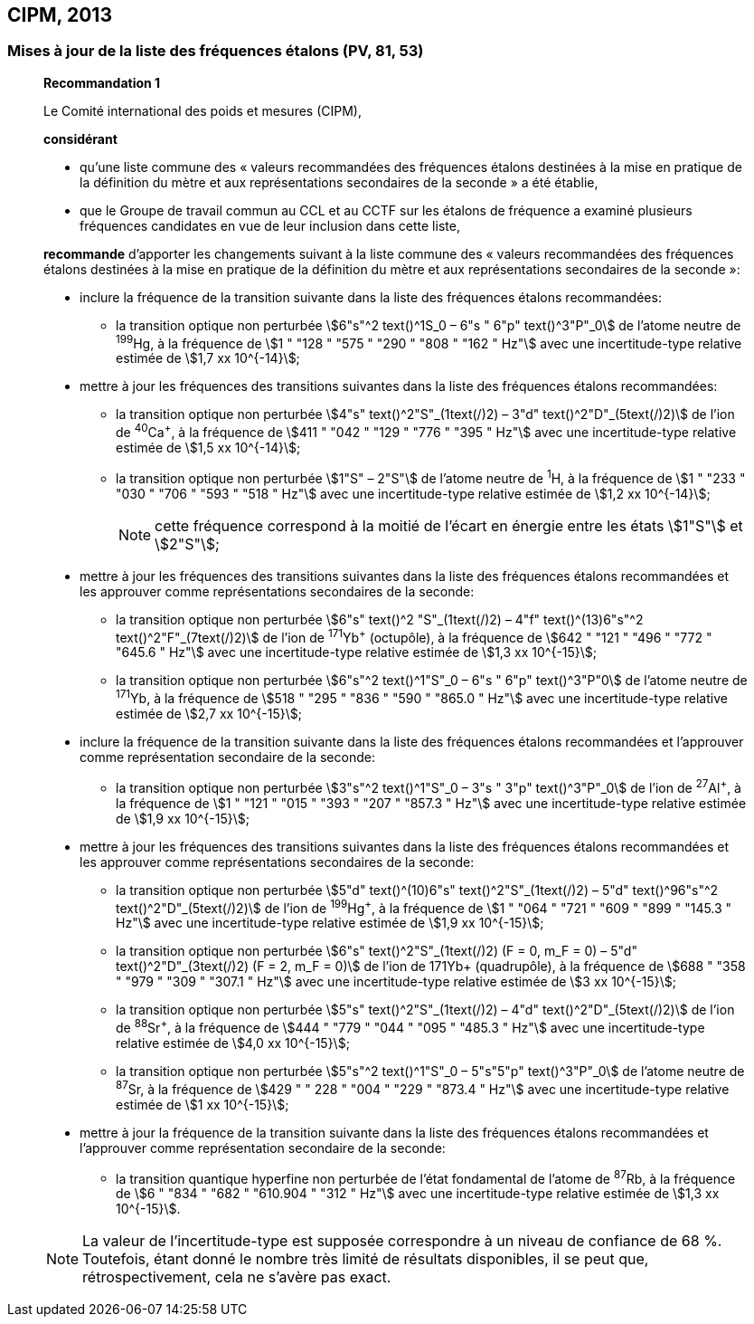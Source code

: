 == CIPM, 2013

=== Mises à jour de la liste des fréquences étalons (PV, 81, 53)

____
[align=center]
*Recommandation 1*

Le Comité international des poids et mesures (CIPM),

*considérant*

* qu’une liste commune des « valeurs recommandées des fréquences étalons destinées à la
mise en pratique de la définition du mètre et aux représentations secondaires de la
seconde » a été établie,

* que le Groupe de travail commun au CCL et au CCTF sur les étalons de fréquence a
examiné plusieurs fréquences candidates en vue de leur inclusion dans cette liste,

*recommande* d’apporter les changements suivant à la liste commune des « valeurs
recommandées des fréquences étalons destinées à la mise en pratique de la définition du mètre
et aux représentations secondaires de la seconde »:

* inclure la fréquence de la transition suivante dans la liste des fréquences étalons
recommandées:
** la transition optique non perturbée stem:[6"s"^2 text()^1S_0 – 6"s " 6"p" text()^3"P"_0] de l’atome neutre de ^199^Hg,
à la fréquence de stem:[1 " "128 " "575 " "290 " "808 " "162 " Hz"] avec une incertitude-type relative estimée
de stem:[1,7 xx 10^{-14}];

* mettre à jour les fréquences des transitions suivantes dans la liste des fréquences étalons
recommandées:
** la transition optique non perturbée stem:[4"s" text()^2"S"_(1text(/)2) – 3"d" text()^2"D"_(5text(/)2)] de l’ion de ^40^Ca^+^,
à la fréquence de stem:[411 " "042 " "129 " "776 " "395 " Hz"] avec une incertitude-type relative estimée
de stem:[1,5 xx 10^{-14}];
** la transition optique non perturbée stem:[1"S" – 2"S"] de l’atome neutre de ^1^H, à la fréquence
de stem:[1 " "233 " "030 " "706 " "593 " "518 " Hz"] avec une incertitude-type relative estimée de
stem:[1,2 xx 10^{-14}];
+
NOTE: cette fréquence correspond à la moitié de l’écart en énergie entre les états stem:[1"S"] et stem:[2"S"];

* mettre à jour les fréquences des transitions suivantes dans la liste des fréquences étalons
recommandées et les approuver comme représentations secondaires de la seconde:
** la transition optique non perturbée stem:[6"s" text()^2 "S"_(1text(/)2) – 4"f" text()^(13)6"s"^2 text()^2"F"_(7text(/)2)] de l’ion de ^171^Yb^+^ (octupôle),
à la fréquence de stem:[642 " "121 " "496 " "772 " "645.6 " Hz"] avec une incertitude-type relative
estimée de stem:[1,3 xx 10^{-15}];
** la transition optique non perturbée stem:[6"s"^2 text()^1"S"_0 – 6"s " 6"p" text()^3"P"0] de l’atome neutre de ^171^Yb,
à la fréquence de stem:[518 " "295 " "836 " "590 " "865.0 " Hz"] avec une incertitude-type relative
estimée de stem:[2,7 xx 10^{-15}];

* inclure la fréquence de la transition suivante dans la liste des fréquences étalons
recommandées et l’approuver comme représentation secondaire de la seconde:
** la transition optique non perturbée stem:[3"s"^2 text()^1"S"_0 – 3"s " 3"p" text()^3"P"_0] de l’ion de ^27^Al^+^, à la fréquence
de stem:[1 " "121 " "015 " "393 " "207 " "857.3 " Hz"] avec une incertitude-type relative estimée de
stem:[1,9 xx 10^{-15}];

* mettre à jour les fréquences des transitions suivantes dans la liste des fréquences étalons
recommandées et les approuver comme représentations secondaires de la seconde:
** la transition optique non perturbée stem:[5"d" text()^(10)6"s" text()^2"S"_(1text(/)2) – 5"d" text()^96"s"^2 text()^2"D"_(5text(/)2)] de l’ion de ^199^Hg^+^,
à la fréquence de stem:[1 " "064 " "721 " "609 " "899 " "145.3 " Hz"] avec une incertitude-type relative
estimée de stem:[1,9 xx 10^{-15}];
** la transition optique non perturbée stem:[6"s" text()^2"S"_(1text(/)2) (F = 0, m_F = 0) – 5"d" text()^2"D"_(3text(/)2) (F = 2, m_F = 0)] de
l’ion de 171Yb+ (quadrupôle), à la fréquence de stem:[688 " "358 " "979 " "309 " "307.1 " Hz"] avec une
incertitude-type relative estimée de stem:[3 xx 10^{-15}];
** la transition optique non perturbée stem:[5"s" text()^2"S"_(1text(/)2) – 4"d" text()^2"D"_(5text(/)2)] de l’ion de ^88^Sr^+^, à la fréquence
de stem:[444 " "779 " "044 " "095 " "485.3 " Hz"] avec une incertitude-type relative estimée de
stem:[4,0 xx 10^{-15}];
** la transition optique non perturbée stem:[5"s"^2 text()^1"S"_0 – 5"s"5"p" text()^3"P"_0] de l’atome neutre de ^87^Sr, à la
fréquence de stem:[429 " " 228 " "004 " "229 " "873.4 " Hz"] avec une incertitude-type relative estimée de
stem:[1 xx 10^{-15}];

* mettre à jour la fréquence de la transition suivante dans la liste des fréquences étalons
recommandées et l’approuver comme représentation secondaire de la seconde:
** la transition quantique hyperfine non perturbée de l’état fondamental de l’atome de
^87^Rb, à la fréquence de stem:[6 " "834 " "682 " "610.904 " "312 " Hz"] avec une incertitude-type
relative estimée de stem:[1,3 xx 10^{-15}].

NOTE: La valeur de l’incertitude-type est supposée correspondre à un niveau de confiance
de 68 %. Toutefois, étant donné le nombre très limité de résultats disponibles, il se peut que,
rétrospectivement, cela ne s’avère pas exact.
____